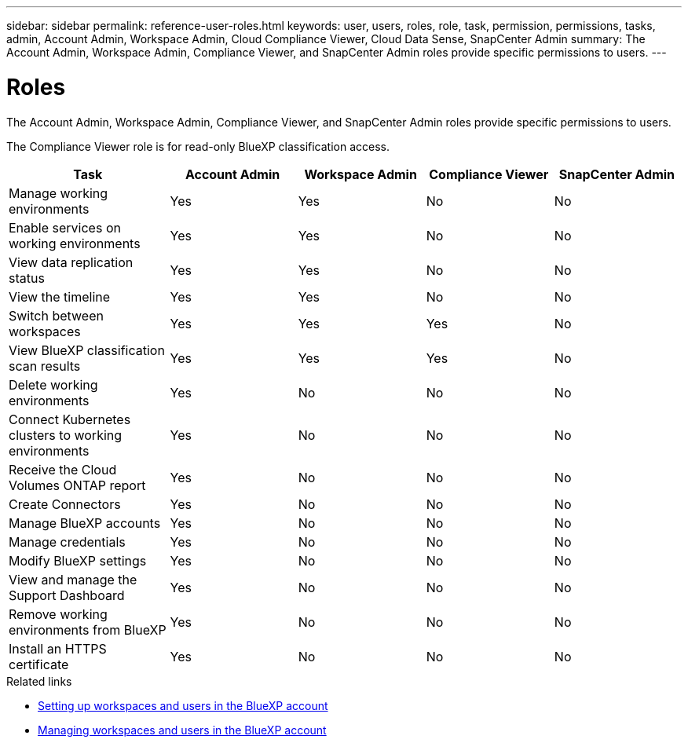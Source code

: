 ---
sidebar: sidebar
permalink: reference-user-roles.html
keywords: user, users, roles, role, task, permission, permissions, tasks, admin, Account Admin, Workspace Admin, Cloud Compliance Viewer, Cloud Data Sense, SnapCenter Admin
summary: The Account Admin, Workspace Admin, Compliance Viewer, and SnapCenter Admin roles provide specific permissions to users.
---

= Roles
:hardbreaks:
:nofooter:
:icons: font
:linkattrs:
:imagesdir: ./media/

[.lead]
The Account Admin, Workspace Admin, Compliance Viewer, and SnapCenter Admin roles provide specific permissions to users.

The Compliance Viewer role is for read-only BlueXP classification access.

[cols=5*,options="header",cols="24,19,19,19,19"]
|===

| Task
| Account Admin
| Workspace Admin
| Compliance Viewer
| SnapCenter Admin

| Manage working environments |	Yes |	Yes | No | No

| Enable services on working environments | Yes | Yes | No | No

| View data replication status | Yes |	Yes | No | No

| View the timeline |	Yes |	Yes | No | No

| Switch between workspaces | Yes | Yes | Yes | No

| View BlueXP classification scan results | Yes | Yes | Yes | No

| Delete working environments | Yes | No | No | No

| Connect Kubernetes clusters to working environments | Yes | No | No | No

| Receive the Cloud Volumes ONTAP report | Yes | No | No | No

| Create Connectors | Yes | No | No | No

| Manage BlueXP accounts |	Yes |	No | No | No

| Manage credentials | Yes | No | No | No

| Modify BlueXP settings |	Yes |	No | No | No

| View and manage the Support Dashboard |	Yes |	No | No | No

| Remove working environments from BlueXP | Yes |	No | No | No

| Install an HTTPS certificate | Yes |	No | No | No

|===

.Related links

* link:task-setting-up-netapp-accounts.html[Setting up workspaces and users in the BlueXP account]
* link:task-managing-netapp-accounts.html[Managing workspaces and users in the BlueXP account]

